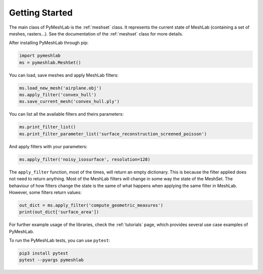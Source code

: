 .. _intro:

Getting Started
===============

The main class of PyMeshLab is the :ref:`meshset` class. It represents the current state of MeshLab (containing a set of meshes, rasters...). See the documentation of the :ref:`meshset` class for more details.

After installing PyMeshLab through pip:

.. code-block:: python

   import pymeshlab
   ms = pymeshlab.MeshSet()

You can load, save meshes and apply MeshLab filters:

.. code-block:: python

   ms.load_new_mesh('airplane.obj')
   ms.apply_filter('convex_hull')
   ms.save_current_mesh('convex_hull.ply')

You can list all the available filters and theirs parameters:

.. code-block:: python

   ms.print_filter_list()
   ms.print_filter_parameter_list('surface_reconstruction_screened_poisson')

And apply filters with your parameters:

.. code-block:: python

   ms.apply_filter('noisy_isosurface', resolution=128)

The ``apply_filter`` function, most of the times, will return an empty dictionary. This is because the filter applied does not need to return anything.
Most of the MeshLab filters will change in some way the state of the MeshSet. The behaviour of how filters change the state is the same of what
happens when applying the same filter in MeshLab. However, some filters return values:

.. code-block:: python

   out_dict = ms.apply_filter('compute_geometric_measures')
   print(out_dict['surface_area'])

For further example usage of the libraries, check the :ref:`tutorials` page, which provides several use case examples of PyMeshLab.

To run the PyMeshLab tests, you can use ``pytest``:

.. code-block:: shell

   pip3 install pytest
   pytest --pyargs pymeshlab
